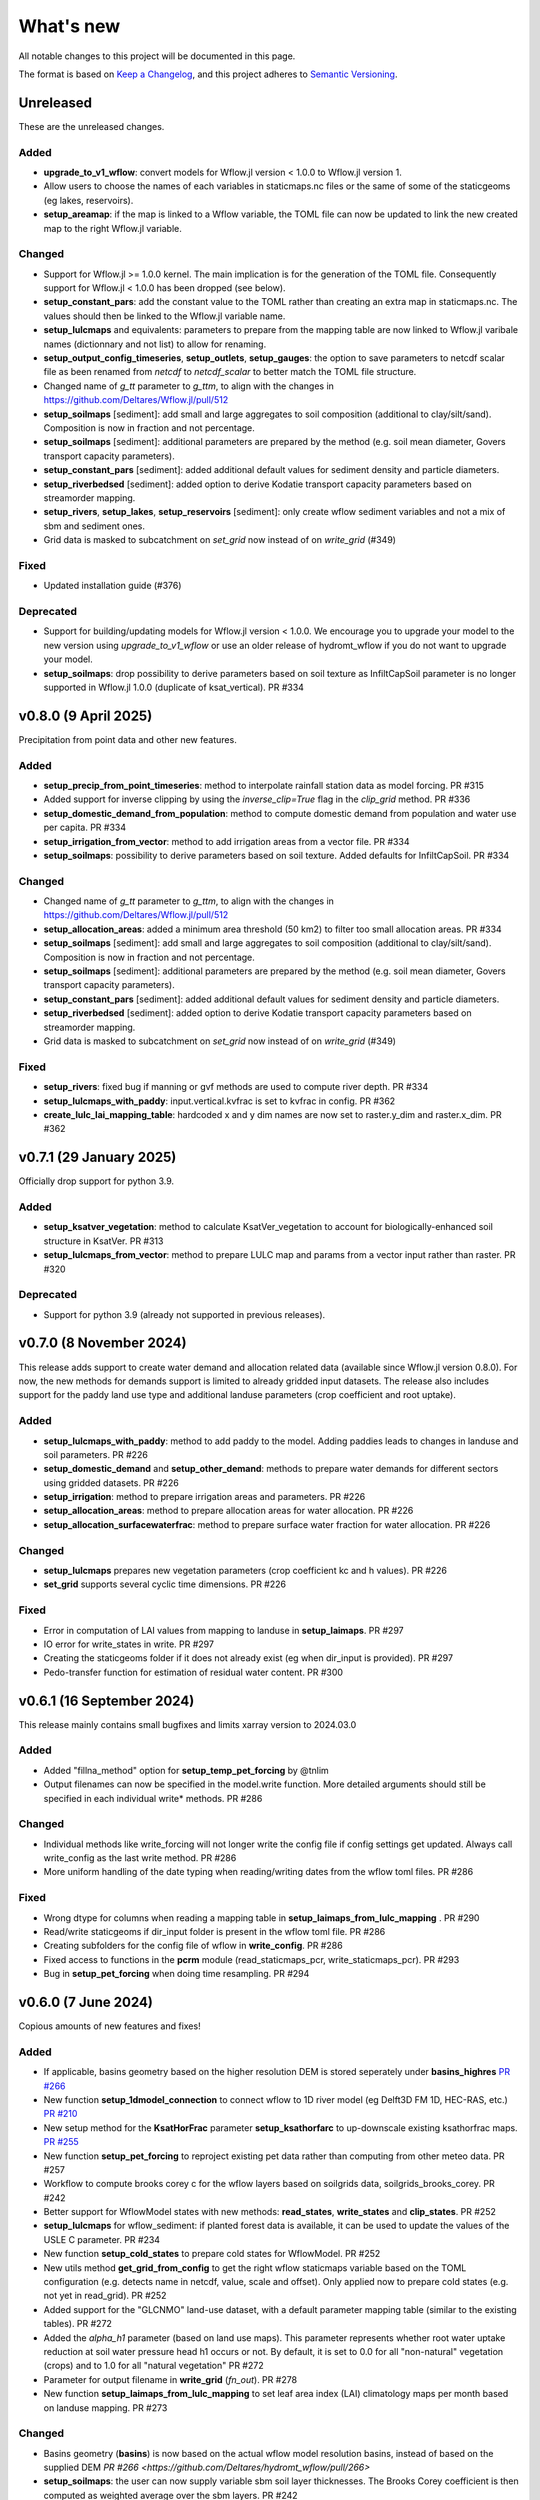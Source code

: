==========
What's new
==========
All notable changes to this project will be documented in this page.

The format is based on `Keep a Changelog`_, and this project adheres to
`Semantic Versioning`_.

Unreleased
==========
These are the unreleased changes.

Added
-----
- **upgrade_to_v1_wflow**: convert models for Wflow.jl version < 1.0.0 to Wflow.jl version 1.
- Allow users to choose the names of each variables in staticmaps.nc files or the same of some of the staticgeoms (eg lakes, reservoirs).
- **setup_areamap**: if the map is linked to a Wflow variable, the TOML file can now be updated to link the new created map to the right Wflow.jl variable.

Changed
-------
- Support for Wflow.jl >= 1.0.0 kernel. The main implication is for the generation of the TOML file. Consequently support for Wflow.jl < 1.0.0 has been dropped (see below).
- **setup_constant_pars**: add the constant value to the TOML rather than creating an extra map in staticmaps.nc. The values should then be linked to the Wflow.jl variable name.
- **setup_lulcmaps** and equivalents: parameters to prepare from the mapping table are now linked to Wflow.jl varibale names (dictionnary and not list) to allow for renaming.
- **setup_output_config_timeseries**, **setup_outlets**, **setup_gauges**: the option to save parameters to netcdf scalar file as been renamed from `netcdf` to `netcdf_scalar` to better match the TOML file structure.
- Changed name of `g_tt` parameter to `g_ttm`, to align with the changes in https://github.com/Deltares/Wflow.jl/pull/512
- **setup_soilmaps** [sediment]: add small and large aggregates to soil composition (additional to clay/silt/sand). Composition is now in fraction and not percentage.
- **setup_soilmaps** [sediment]: additional parameters are prepared by the method (e.g. soil mean diameter, Govers transport capacity parameters).
- **setup_constant_pars** [sediment]: added additional default values for sediment density and particle diameters.
- **setup_riverbedsed** [sediment]: added option to derive Kodatie transport capacity parameters based on streamorder mapping.
- **setup_rivers**, **setup_lakes**, **setup_reservoirs** [sediment]: only create wflow sediment variables and not a mix of sbm and sediment ones.
- Grid data is masked to subcatchment on `set_grid` now instead of on `write_grid` (#349)

Fixed
-----
- Updated installation guide (#376)

Deprecated
----------
- Support for building/updating models for Wflow.jl version < 1.0.0. We encourage you to upgrade your model to the new version using `upgrade_to_v1_wflow` or use an older release of hydromt_wflow if you do not want to upgrade your model.
- **setup_soilmaps**: drop possibility to derive parameters based on soil texture as InfiltCapSoil parameter is no longer supported in Wflow.jl 1.0.0 (duplicate of ksat_vertical). PR #334


v0.8.0 (9 April 2025)
=====================
Precipitation from point data and other new features.

Added
-----
- **setup_precip_from_point_timeseries**: method to interpolate rainfall station data as model forcing. PR #315
- Added support for inverse clipping by using the `inverse_clip=True` flag in the `clip_grid` method. PR #336
- **setup_domestic_demand_from_population**: method to compute domestic demand from population and water use per capita. PR #334
- **setup_irrigation_from_vector**: method to add irrigation areas from a vector file. PR #334
- **setup_soilmaps**: possibility to derive parameters based on soil texture. Added defaults for InfiltCapSoil. PR #334

Changed
-------
- Changed name of `g_tt` parameter to `g_ttm`, to align with the changes in https://github.com/Deltares/Wflow.jl/pull/512
- **setup_allocation_areas**: added a minimum area threshold (50 km2) to filter too small allocation areas. PR #334
- **setup_soilmaps** [sediment]: add small and large aggregates to soil composition (additional to clay/silt/sand). Composition is now in fraction and not percentage.
- **setup_soilmaps** [sediment]: additional parameters are prepared by the method (e.g. soil mean diameter, Govers transport capacity parameters).
- **setup_constant_pars** [sediment]: added additional default values for sediment density and particle diameters.
- **setup_riverbedsed** [sediment]: added option to derive Kodatie transport capacity parameters based on streamorder mapping.
- Grid data is masked to subcatchment on `set_grid` now instead of on `write_grid` (#349)

Fixed
-----
- **setup_rivers**: fixed bug if manning or gvf methods are used to compute river depth. PR #334
- **setup_lulcmaps_with_paddy**: input.vertical.kvfrac is set to kvfrac in config. PR #362
- **create_lulc_lai_mapping_table**: hardcoded x and y dim names are now set to raster.y_dim and raster.x_dim. PR #362

v0.7.1 (29 January 2025)
========================
Officially drop support for python 3.9.

Added
-----
- **setup_ksatver_vegetation**: method to calculate KsatVer_vegetation to account for biologically-enhanced soil structure in KsatVer. PR #313
- **setup_lulcmaps_from_vector**: method to prepare LULC map and params from a vector input rather than raster. PR #320

Deprecated
----------
- Support for python 3.9 (already not supported in previous releases).

v0.7.0 (8 November 2024)
========================
This release adds support to create water demand and allocation related data (available since Wflow.jl version 0.8.0).
For now, the new methods for demands support is limited to already gridded input datasets.
The release also includes support for the paddy land use type and additional landuse parameters (crop coefficient and root uptake).

Added
-----
- **setup_lulcmaps_with_paddy**: method to add paddy to the model. Adding paddies leads to changes in landuse and soil parameters. PR #226
- **setup_domestic_demand** and **setup_other_demand**: methods to prepare water demands for different sectors using gridded datasets. PR #226
- **setup_irrigation**: method to prepare irrigation areas and parameters. PR #226
- **setup_allocation_areas**: method to prepare allocation areas for water allocation. PR #226
- **setup_allocation_surfacewaterfrac**: method to prepare surface water fraction for water allocation. PR #226

Changed
-------
- **setup_lulcmaps** prepares new vegetation parameters (crop coefficient kc and h values). PR #226
- **set_grid** supports several cyclic time dimensions. PR #226

Fixed
-----
- Error in computation of LAI values from mapping to landuse in **setup_laimaps**. PR #297
- IO error for write_states in write. PR #297
- Creating the staticgeoms folder if it does not already exist (eg when dir_input is provided). PR #297
- Pedo-transfer function for estimation of residual water content. PR #300

v0.6.1 (16 September 2024)
==========================
This release mainly contains small bugfixes and limits xarray version to 2024.03.0

Added
-----
- Added "fillna_method" option for **setup_temp_pet_forcing** by @tnlim
- Output filenames can now be specified in the model.write function. More detailed arguments should still be specified in each individual write* methods. PR #286

Changed
-------
- Individual methods like write_forcing will not longer write the config file if config settings get updated. Always call write_config as the last write method. PR #286
- More uniform handling of the date typing when reading/writing dates from the wflow toml files. PR #286

Fixed
-----
- Wrong dtype for columns when reading a mapping table in **setup_laimaps_from_lulc_mapping** . PR #290
- Read/write staticgeoms if dir_input folder is present in the wflow toml file. PR #286
- Creating subfolders for the config file of wflow in **write_config**. PR #286
- Fixed access to functions in the **pcrm** module (read_staticmaps_pcr, write_staticmaps_pcr). PR #293
- Bug in **setup_pet_forcing** when doing time resampling. PR #294

v0.6.0 (7 June 2024)
====================
Copious amounts of new features and fixes!

Added
-----
- If applicable, basins geometry based on the higher resolution DEM is stored seperately under **basins_highres** `PR #266 <https://github.com/Deltares/hydromt_wflow/pull/266>`_
- New function **setup_1dmodel_connection** to connect wflow to 1D river model (eg Delft3D FM 1D, HEC-RAS, etc.) `PR #210 <https://github.com/Deltares/hydromt_wflow/pull/210>`_
- New setup method for the **KsatHorFrac** parameter **setup_ksathorfarc** to up-downscale existing ksathorfrac maps. `PR #255 <https://github.com/Deltares/hydromt_wflow/pull/255>`_
- New function **setup_pet_forcing** to reproject existing pet data rather than computing from other meteo data. PR #257
- Workflow to compute brooks corey c for the wflow layers based on soilgrids data, soilgrids_brooks_corey. PR #242
- Better support for WflowModel states with new methods: **read_states**, **write_states** and **clip_states**. PR #252
- **setup_lulcmaps** for wflow_sediment: if planted forest data is available, it can be used to update the values of the USLE C parameter. PR #234
- New function **setup_cold_states** to prepare cold states for WflowModel. PR #252
- New utils method **get_grid_from_config** to get the right wflow staticmaps variable based on the TOML configuration (e.g. detects name in netcdf, value, scale and offset). Only applied now to prepare cold states (e.g. not yet in read_grid). PR #252
- Added support for the "GLCNMO" land-use dataset, with a default parameter mapping table (similar to the existing tables). PR #272
- Added the `alpha_h1` parameter (based on land use maps). This parameter represents whether root water uptake reduction at soil water pressure head h1 occurs or not. By default, it is set  to 0.0 for all "non-natural" vegetation (crops) and to 1.0 for all "natural vegetation" PR #272
- Parameter for output filename in **write_grid** (`fn_out`). PR #278
- New function **setup_laimaps_from_lulc_mapping** to set leaf area index (LAI) climatology maps per month based on landuse mapping. PR #273


Changed
-------
- Basins geometry (**basins**) is now based on the actual wflow model resolution basins, instead of based on the supplied DEM `PR #266 <https://github.com/Deltares/hydromt_wflow/pull/266>`
- **setup_soilmaps**: the user can now supply variable sbm soil layer thicknesses. The Brooks Corey coefficient is then computed as weighted average over the sbm layers. PR #242
- **setup_outlets**: the IDs of wflow_subcatch are used to define the outlets IDs rather than [1:n]. PR #247
- wflow forcing data type should always be float32. PR #268
- **setup_laimaps**: if a landuse map if provided, setup_laimaps can also prepare landuse mapping tables for LAI. PR #273

Fixed
-----
- Wrong dtype for wflow_subcatch map. PR #247
- **setup_gauges**: Allow snapping to river/mask for snap_uparea method. PR #248
- Removed building a wflow model without a config file in the build notebook.
- Deprecated np.bool and earlier error message for subbasin delination. PR #263

Deprecated
----------
- **clip_staticmaps** in favour of **clip_grid**
- **read_staticmaps** and **write_staticmaps**, superseded by **read_grid** and **write_grid**
- **read_staticgeoms** and **write_staticgeoms**, superseded by **read_geoms** and **write_geoms**

v0.5.0 (13 February 2024)
=========================
Better handling of nodata and a switch from ini to yaml for configuration.

Added
-----
- **setup_rivers**: Add river depth based on rivdph columns in river_geom_fn rather than only computed from qbankfull column.

Changed
-------
- Remove default values for data sources in the different setup methods. (PR #227)

Fixed
-----
- **setup_reservoirs**: Fix error if optional columns 'Capacity_norm', 'Capacity_min', 'xout', 'yout' are not in reservoir_fn. Allow to pass kwargs to the get_data method.
- **setup_lulcmaps**: Fix error when looking for mapping_fn in self.data_catalog
- **setup_config_output_timeseries**: bugfix for reducer.
- update hydromt configuration files from ini to yml format. PR #230
- remove or update calls to check if source in self.data_catalog `Issue #501 <https://github.com/Deltares/hydromt/issues/501>`_
- Included NoDataStrategy from hydromt-core: setup functions for lakes, reservoirs, glaciers, and gauges are skipped when no data is found withing the model region (same behavior as before) PR #229

Deprecated
----------
- **read_staticmaps_pcr** in favour of same method in **pcrm** submodule
- **write_staticmaps_pcr** in favour of same method in **pcrm** submodule

Documentation
-------------
- Extra information for most of the setup methods of **WflowModel** and **WflowSedimentModel**

v0.4.1 (22 November 2023)
=========================
Small update

Fixed
-----
- Make HydroMT-Wflow **v0.4.0** conda installable

v0.4.0 (21 November 2023)
=========================
Small overhaul of internal methods and stability fixes. This version works with HydroMT **v0.9.1** onwards.

Changed
-------
- **WflowModel** and **WflowSedimentModel** now rely on `GridModel` from HydroMT
- PCRaster methods are moved to `pcrm` submodule and are deprecated as methods for the **WflowModel** class
- **read_staticgeoms**, **write_staticgeoms** and **staticgeoms** are now deprecated
- Staticgeoms methods are superseded by **read_geoms**, **write_geoms** and **geoms**
- **read_staticmaps**, **write_staticmaps** and **staticmaps** are now deprecated
- Staticmaps methods are superseded by **read_grid**, **write_grid** and **grid**

Fixed
-----
- Mainly stability fixes

v0.3.0 (27 July 2023)
=====================
Various new features and bugfixes in support of Wflow.jl v0.7.1. This version works with HydroMT v0.8.0.

Added
-----
- Support for models in CRS other than 4326. `PR #161 <https://github.com/Deltares/hydromt_wflow/pull/161>`_
- Support for elevation data other than MERIT Hydro in **setup_basemaps**.
- Add options to calculate daily Penman-Monteith potential evaporation using the pyet package. Depending on the available variables, two options are defined ``penman-monteith_tdew`` (inputs: ['temp', 'temp_min', 'temp_max', 'wind_u', 'wind_v', 'temp_dew', 'kin', 'press_msl']) and ``penman-monteith_rh_simple`` (inputs: ['temp', 'temp_min', 'temp_max', 'wind', 'rh', 'kin']).
- Support in toml for dir_input and dir_output options. `PR #140 <https://github.com/Deltares/hydromt_wflow/pull/140>`_
- Add options to calculate daily Penman-Monteith potential evaporation using the pyet package. Depending on the available variables, two options are defined ``penman-monteith_tdew`` (inputs: ['temp', 'temp_min', 'temp_max', 'wind_u', 'wind_v', 'temp_dew', 'kin', 'press_msl']) and ``penman-monteith_rh_simple`` (inputs: ['temp', 'temp_min', 'temp_max', 'wind', 'rh', 'kin']).
- In **setup_reservoirs**: Global Water Watch compatibility for determining reservoir parameters.
- In **setup_reservoirs**: All downloaded reservoir timeseries are saved to root in 1 csv file. Column headers indicate reservoir id.
- **setup_oulets**: Add map/geom of basin outlets (on river or all) and optionally updates outputs in toml file.
- **setup_config_output_timeseries**: add new variable/column to the netcf/csv output section of the toml based on a selected gauge/area map.
- **setup_gauges**: support for snapping based on a user defined max distance and snapping based on upstream area attribute.
- **setup_gauges**: gauges_fn can be both GeoDataFrame or GeoDataset (new) data_type.
- New **setup_floodplains** method, that allows the user the choose either 1D or 2D floodplains. Note: requires pyflwdir v0.5.7. `PR #123 <https://github.com/Deltares/hydromt_wflow/pull/123>`_
- In **setup_lakes**: Add option to prepare rating curve tables for lake Q-V and Q-H curves. Also updated LakeOutFlowFunc and LakeStorFunc accordingly. `PR #158 <https://github.com/Deltares/hydromt_wflow/pull/158>`_
- In **setup_lakes**: Support setting lake parameters from direct value in the lake_fn columns. `PR #158 <https://github.com/Deltares/hydromt_wflow/pull/158>`_
- In **setup_lakes**: Option to prepare controlled lake parameter maxstorage (new in Wflow.jl 0.7.0).
- New workflow **waterbodies.lakeattrs** to prepare lake parameters from lake_fn attribute and rating curve data.
- New **tables** model property including read/write: dictionnary of pandas.DataFrame with model tables (e.g. rating curves of lakes, etc.). `PR #158 <https://github.com/Deltares/hydromt_wflow/pull/158>`_
- Removed hardcoded mapping tables, and added those files an additional .yml file, which is by default read when creating a WflowModel. `PR #168 <https://github.com/Deltares/hydromt_wflow/pull/168>`_

Changed
-------
- Default tomls are now using the dir_output option to specify *run_default* folder.
- in **setup_reservoirs**: options 'usehe' and 'priorityjrc' are removed and replaced with 'timeseries_fn'. Options are ['jrc', 'gww']. By default None to use reservoir_fn data directly.
- in **setup_areamap**: name of the added map is based on column name of the vector data (col2raster) instead of name of the vector data file (area_fn). Allows to add several maps from one vector data file.

Fixed
-----
- Bugfix with wrong nodata value in the hydrography method which caused errors for model which where not based on (sub)basins `PR #144 <https://github.com/Deltares/hydromt_wflow/pull/144>`_
- Bugfix with wrong indexing in the river method that could cause memory issues `PR #147 <https://github.com/Deltares/hydromt_wflow/pull/147>`_
- fix error in **setup_reservoirs** when gdf contains no data in np.nanmax calculation for i.e. damheight #35
- write_forcing with time cftime.DatetimeNoLeap #138 by removing slicing forcing if missings (not needed)
- write_forcing automatic adjustment of starttime and endtime based on forcing content
- When clipping a model from a model with multiple forcing files, a single netcdf is made in write_forcing and the * is removed from the filename.
- Remove deprecated basin_shape method `PR #183 <https://github.com/Deltares/hydromt_wflow/pull/183>`_
- Remove FillValue Nan for lat/lon in staticmaps and forcing `PR #183 <https://github.com/Deltares/hydromt_wflow/pull/183>`_
- Fix compatibility with HydroMT v0.8.0, with updated `clip_geom/mask` functionality `PR #189 <https://github.com/Deltares/hydromt_wflow/pull/189>`_

Deprecated
----------
- The **setup_hydrodem** function has been removed, and the functionality are moved to **setup_rivers** and **setup_floodplains**

Documentation
-------------
- New **prepare_ldd** example notebook to demonstrate how to prepare flow directions and other elevation related data.


v0.2.1 (22 November 2022)
=========================
New setup_staticmaps_from_raster method and river smoothing algorithm. Correct some bugs linked to soon
deprecated staticmaps and staticgeoms objects in hydromt core to work with the new 0.6.0 release.

Added
-----
- Parameters for landuse esa_worlcover. `PR #111 <https://github.com/Deltares/hydromt_wflow/pull/111>`_
- New **setup_staticmaps_from_raster** method. `PR #128 <https://github.com/Deltares/hydromt_wflow/issues/111>`_

Changed
-------
- update forcing example with multiple forcing files #122
- New window smoothing algorithm in `setup_rivers` to avoid cells with small river length.
  Set the min_rivlen_ratio argument to a value larger than zero to apply the smoothing.
  Note: requires pyflwdir v0.5.6 `PR #92 <https://github.com/Deltares/hydromt_wflow/pull/92>`_

Fixed
-----
- write_forcing with time of type cftime.DatetimeNoLeap #109
- write_forcing: re-write config in case of multiple forcing files
- read_forcing with multiple files (* key in toml)
- bug in setup_gauges in update mode with crs.is_epsg_code #108
- bug in self.rivers if no staticgeoms and rivmsk is found #113
- bug in wflow_build_sediment.ini template in examples
- wrong defaults in wflow_build.ini teamplate in examples #116
- temporary fix to update staticgeoms basins+rivers in clip_staticmaps (update when moving away from deprecated staticgeoms).
- fix wrong default value for lai_fn in setup_laimaps #119

Deprecated
----------

v0.2.0 (5 August 2022)
======================
We now use rioxarray to read raster data. We recommend reinstalling your hydromt and hydromt_wflow environment including the rioxarray package.
This enables the writting of CF compliant netcdf files for wflow staticmaps.nc and inmaps.nc.
Following an update in xarray, hydromt version should be >= 0.5.0.

Fixed
-----
- correct float32 dtype for all landuse based maps (by changing values in all lookup tables to floats)
- write **CF-compliant** staticmaps.nc and inmaps.nc
- CRS issue when deriving subcatch for user defined gauges in setup_gauges
- update times in config depending on forcing date range availability in **write_forcing** methods #97

Changed
-------
- In the naming of the generated hydrodem map, it is now specified if a D4 or D8 conditionning has been applied for land cells.
- uint8 dtype *wflow_rivers* and *wflow_streamorder* maps
- except for coordinates (incl *x_out* and *y_out*) all variables are saved with at most 32 bit depth
- new dtype and nodata arguments in **setup_constant_pars**
- read boolean PCRaster maps with int type to be consistent with netcdf based maps
- use latest hydromt github version for the test environment files.
- in **setup_glaciers** predicate to intersects glacier data with model region is 'intersects' (the old 'contains' was not used anyway due to a bug in core).
- in **setup_reservoirs** and **setup_lakes** the predicate 'contains' to open data is now officially used after a bugfix in hydromt core (cf #150).

Added
-----
- nodata argument to **setup_areamap** with a default of -1 (was 0 and not user defined).

v0.1.4 (18 February 2022)
=========================

Changed
-------
- **setup_riverwidth** method **deprecated** (will be removed in future versions) in favour of setup_rivers. We suggest to remove the setup_riverwidth component from your ini files.
- **setup_rivers** calculate river width and depth based on the attributes of the new **river_geom_fn** river geometry file. We suggest adding "river_geom_fn = rivers_lin2019_v1" to the setup_rivers component of your ini files.
- In **setup_soilmaps** the interpolation of missing values (interpolate_na function) is executed on the model parameters at the model resolution, rather than on the original raw soilgrids data at higher resolution. This change will generate small differences in the parameter values, but (largely) improve memory usage.
- Possibility to use any dataset and not just the default ones for setup_laimaps, setup_lakes, setup_glaciers. See the documentation for data requirements.

Added
-----
- Possibility to write_forcing in several files based on time frequency (fn_freq argument).
- setup_hydrodem method for hydrological conditioned elevation used with "local-inertial" routing
- workflow.river.river_bathymetry method to derive river width and depth estimates.
  Note that the new river width estimates are different and result in different model results.
- moved basemaps workflows (hydrography and topography) from HydroMT core. Note that HydroMT_Wflow v0.1.3 there should be used together with HydroMT v0.4.4 (not newer!)
- new ID columns for the outlets staticgeoms
- new ``index_col`` attribute to setup_gauges to choose a specific column of gauges_fn as ID for Wflow_gauges

Fixed
-----
- Calculation of lake_b parameter in setup_lakes.
- Add a minimum averaged discharge to lakes to avoid division by zero when computing lake_b.
- When writting several forcing files instead of one, their time_units should be the same to get one Wflow run (time_units option in write_forcing)
- Filter gauges that could not be snapped to river (if snap_to_river is True) in setup_gauges
- Avoid duplicates in the toml csv column for gauges
- Fill missing values in landslope with zeros within the basin mask
- prevent writing a _FillValue on the time coordinate of forcing data


v0.1.3 (4 October 2021)
=======================
This release adds pyflwdir v0.5 compatibility and a data_catalog of the used data to the write_method.

Added
-----

 - write data_catalog with the used data when writing model
 - tests on staticmaps dtype

Changed
-------

- TOML files only contains reservoir/lake/glacier lines when they are setup and present in the model region.

Fixed
-----
 - pyflwdir v0.5 compatibility: changes from stream order bugfix and improved river slope
 - Fixed docs with rtd v1.0
 - Wrong dtype for Wflow_gauges
 - Removed unnecessary glacier/lake/reservoir lines from the TOML, fixes a bug if missing glacier

v0.1.2 (1 September 2021)
=========================
This release implements the new results attributes for Wflow.

Added
-----

- Add results attributes for Wflow and read_results method (including test+example).
- Add `f_` parameter in soilgrids
- Support soilgrids version 2020
- Setup_areamap component to prepare maps of areas of interest to save Wflow outputs at.
- Support Wflow_sediment with vito landuse.
- New utils.py script for low_level Wflow methods.

Changed
-------

- wfow_sbm.toml remove netcdf output.
- Wflow_soil map is now based on soil texture calculated directly from soilgrids data
- test cases change toml and Wflow_soil.map
- Wflow_sbm.toml now includes links to staticmaps of glacier parameters and outstate of glacierstore is added.

Fixed
-----

- Fix f parameter in soilgrids
- Full reading and writing of Wflow filepaths depending on the toml file (including subfolders).
- The Wflow_gauges now contains river outlets only (instead of all outlets).

Documentation
-------------

- Added Wflow_plot_results example.
- Fixed staticmaps_to_mapstack example.

v0.1.1 (21 May 2021)
====================
This release adds more functionnality for saving forcing data for Wflow and fixes several bugs for some parameter values and soilgrids workflow.

Added
-----

- Write the forcing with user defined chunking on time (default is 1) and none on the lat/lon dimensions (makes Wflow.jl run much faster).
- Rounding of the forcing data with user defined number of decimals (by default 2).
- Progress bar when writing the forcing file.

Changed
-------

- Remove unused imports.

Fixed
-----

- Fixed a mistake in the computation of the lake_b parameter for Wflow.
- Missing no data values for soilgrids workflows.
- Streamorder reclass function for Manning roughness.
- New behavior of apply_ufunc from an update of xarray for passing attributes (need to specify keep_attrs=True).

Documentation
-------------

- Added changelog.

Tests
-----

- Tests without hydroengine for the reservoirs (too long).

v0.1.0 (28 April 2021)
======================
Initial open source release of HydroMT Wflow plugin, also published on pypi. Noticeable changes are listed below.

Added
-----

- Minimum HydroMT plugin template in the **plugin-boilerplate** branch.
- Default filename for the forcing file created by HydroMT (when the one in config already exists).

Changed
-------

- Implement new get_basin_geometry from HydroMT core.
- Consistent setup functions arguments for data sources ('_fn').
- Rename **hydrom_merit** source to **merit_hydro** (updated version of data-artifacts).

Fixed
-----

- Bugs using the clip functions

Documentation
-------------

- Initial version of the documentation on github-pages.
- **Latest** and **stable** version of the documentation.
- Setup Binder environment.
- Add examples notebooks for the documentation.

Tests
-----

- Initial tests for Wflow and Wflow_sediment.

.. _Keep a Changelog: https://keepachangelog.com/en/1.0.0/
.. _Semantic Versioning: https://semver.org/spec/v2.0.0.html
